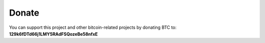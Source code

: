 Donate
------

You can support this project and other bitcoin-related projects by donating BTC to: 
**129k6fDTd66j1LMY5RAdFSQozeBe58nfxE**
